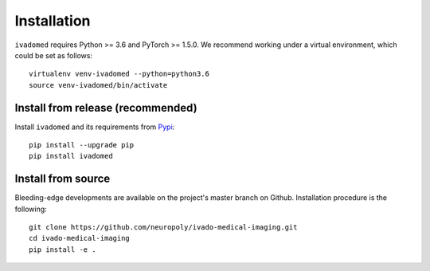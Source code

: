 Installation
============

``ivadomed`` requires Python >= 3.6 and PyTorch >= 1.5.0. We recommend
working under a virtual environment, which could be set as follows:

::

    virtualenv venv-ivadomed --python=python3.6
    source venv-ivadomed/bin/activate

Install from release (recommended)
----------------------------------

Install ``ivadomed`` and its requirements from
`Pypi <https://pypi.org/project/ivadomed/>`__:

::

    pip install --upgrade pip
    pip install ivadomed

Install from source
-------------------

Bleeding-edge developments are available on the project's master branch
on Github. Installation procedure is the following:

::

    git clone https://github.com/neuropoly/ivado-medical-imaging.git
    cd ivado-medical-imaging
    pip install -e .

